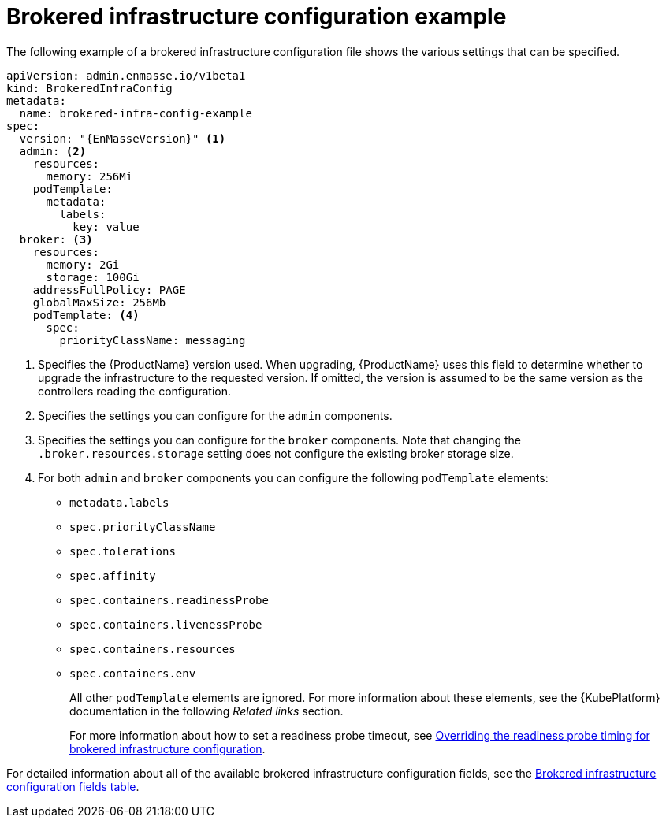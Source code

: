 // Module included in the following assemblies:
//
// assembly-infrastructure-configuration.adoc

[id='ref-brokered-infra-config-example-{context}']
= Brokered infrastructure configuration example

The following example of a brokered infrastructure configuration file shows the various settings that can be specified.

[source,yaml,options="nowrap",subs="attributes+"]
----
apiVersion: admin.enmasse.io/v1beta1
kind: BrokeredInfraConfig
metadata:
  name: brokered-infra-config-example
spec:
  version: "{EnMasseVersion}" <1>
  admin: <2>
    resources:
      memory: 256Mi
    podTemplate:
      metadata:
        labels:
          key: value
  broker: <3>
    resources:
      memory: 2Gi
      storage: 100Gi
    addressFullPolicy: PAGE
    globalMaxSize: 256Mb
    podTemplate: <4>
      spec:
        priorityClassName: messaging
----

<1> Specifies the {ProductName} version used. When upgrading, {ProductName} uses
this field to determine whether to upgrade the infrastructure to the requested version. If omitted,
the version is assumed to be the same version as the controllers reading the configuration.

<2> Specifies the settings you can configure for the `admin` components.

<3> Specifies the settings you can configure for the `broker` components. Note that changing
the `.broker.resources.storage` setting does not configure the existing broker storage size.

<4> For both `admin` and `broker` components you can configure the following `podTemplate` elements:
* `metadata.labels`
* `spec.priorityClassName`
* `spec.tolerations`
* `spec.affinity`
* `spec.containers.readinessProbe`
* `spec.containers.livenessProbe`
* `spec.containers.resources`
* `spec.containers.env`
+
All other `podTemplate` elements are ignored. For more information about these elements, see the {KubePlatform} documentation in the following _Related links_ section.
+
For more information about how to set a readiness probe timeout, see link:{BookUrlBase}{BaseProductVersion}{BookNameUrl}#ref-brokered-infra-config-override-probe-timeout-messaging[Overriding the readiness probe timing for brokered infrastructure configuration].

For detailed information about all of the available brokered infrastructure configuration fields, see the link:{BookUrlBase}{BaseProductVersion}{BookNameUrl}#ref-brokered-infra-config-fields-messaging[Brokered infrastructure configuration fields table].

.Related links

ifeval::["{cmdcli}" == "oc"]
* For more information about the `podTemplate` settings, see the following {KubePlatform} documentation:
** link:https://access.redhat.com/documentation/en-us/openshift_container_platform/3.11/html-single/cluster_administration/index#admin-guide-priority-preemption[Pod priority]
** link:https://access.redhat.com/documentation/en-us/openshift_container_platform/3.11/html-single/cluster_administration/index#taints-and-tolerations[Taints and tolerations]
** link:https://access.redhat.com/documentation/en-us/openshift_container_platform/3.11/html-single/cluster_administration/index#admin-guide-sched-pod-affinity[Affinity and anti-affinity]
** link:https://access.redhat.com/documentation/en-us/openshift_container_platform/3.11/html-single/developer_guide/dev-guide-application-health[Application health]
** link:https://access.redhat.com/documentation/en-us/openshift_container_platform/3.11/html-single/developer_guide/dev-guide-compute-resources#dev-compute-resources[Compute resources]
** link:https://access.redhat.com/documentation/en-us/openshift_container_platform/3.11/html-single/developer_guide/index#list-environment-variables[Environment variables]
endif::[]

ifeval::["{cmdcli}" == "kubectl"]
* For more information about the `podTemplate` settings, see the following {KubePlatform} documentation:
** link:https://kubernetes.io/docs/concepts/configuration/pod-priority-preemption/[Pod priority]
** link:https://kubernetes.io/docs/concepts/configuration/taint-and-toleration/[Taints and tolerations]
** link:https://kubernetes.io/docs/concepts/configuration/assign-pod-node/#affinity-and-anti-affinity[Affinity and anti-affinity]
** link:https://kubernetes.io/docs/tasks/configure-pod-container/configure-liveness-readiness-probes/#configure-probes[Liveness and readiness probes (application health)]
** link:https://kubernetes.io/docs/concepts/configuration/manage-compute-resources-container/[Compute resources]
** link:https://kubernetes.io/docs/tasks/inject-data-application/define-environment-variable-container/[Environment variables]
endif::[]

